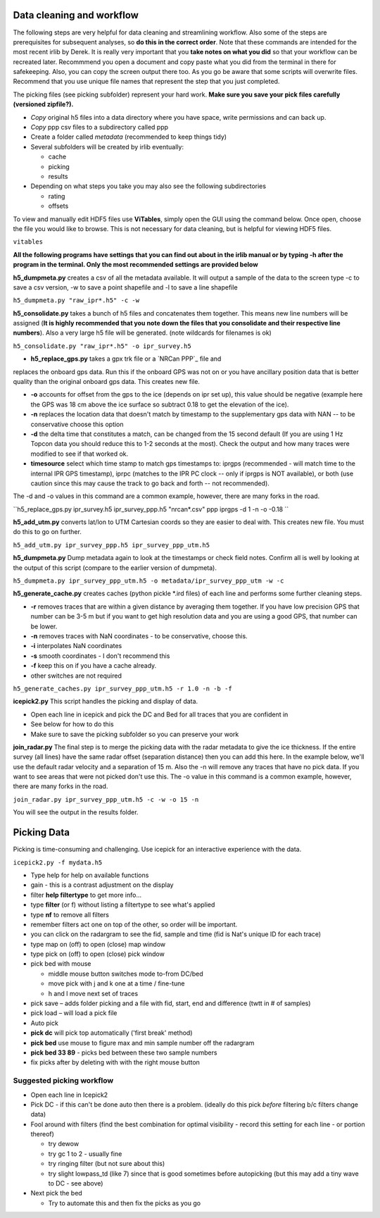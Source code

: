 .. _data_cleaning_and_workflow:

Data cleaning and workflow
--------------------------

The following steps are very helpful for data cleaning and streamlining
workflow. Also some of the steps are prerequisites for subsequent
analyses, so **do this in the correct order**. Note that these commands
are intended for the most recent irlib by Derek. It is really very
important that you **take notes on what you did** so that your workflow
can be recreated later. Recommmend you open a document and copy paste
what you did from the terminal in there for safekeeping. Also, you can
copy the screen output there too. As you go be aware that some scripts
will overwrite files. Recommend that you use unique file names that
represent the step that you just completed.

The picking files (see picking subfolder) represent your hard work.
**Make sure you save your pick files carefully (versioned zipfile?).**

-  *Copy* original h5 files into a data directory where you have space,
   write permissions and can back up.
-  *Copy* ppp csv files to a subdirectory called ppp
-  Create a folder called *metadata* (recommended to keep things tidy)
-  Several subfolders will be created by irlib eventually:

   -  cache
   -  picking
   -  results

-  Depending on what steps you take you may also see the following
   subdirectories

   -  rating
   -  offsets

To view and manually edit HDF5 files use **ViTables**, simply open the
GUI using the command below. Once open, choose the file you would like
to browse. This is not necessary for data cleaning, but is helpful for
viewing HDF5 files.

``vitables``

**All the following programs have settings that you can find out about
in the irlib manual or by typing -h after the program in the terminal.
Only the most recommended settings are provided below**

**h5_dumpmeta.py** creates a csv of all the metadata available. It will
output a sample of the data to the screen type -c to save a csv version,
-w to save a point shapefile and -l to save a line shapefile

``h5_dumpmeta.py "raw_ipr*.h5" -c -w``

**h5_consolidate.py** takes a bunch of h5 files and concatenates them
together. This means new line numbers will be assigned (**It is highly
recommended that you note down the files that you consolidate and their
respective line numbers**). Also a very large h5 file will be generated.
(note wildcards for filenames is ok)

``h5_consolidate.py "raw_ipr*.h5" -o ipr_survey.h5``

- **h5_replace_gps.py** takes a gpx trk file or a `NRCan PPP`_ file and
replaces the onboard gps data. Run this if the onboard GPS was not on or
you have ancillary position data that is better quality than the
original onboard gps data. This creates new file.

-  **-o** accounts for offset from the gps to the ice (depends on ipr
   set up), this value should be negative (example here the GPS was 18
   cm above the ice surface so subtract 0.18 to get the elevation of the
   ice).
-  **-n** replaces the location data that doesn't match by timestamp to
   the supplementary gps data with NAN -- to be conservative choose this
   option
-  **-d** the delta time that constitutes a match, can be changed from
   the 15 second default (If you are using 1 Hz Topcon data you should
   reduce this to 1-2 seconds at the most). Check the output and how
   many traces were modified to see if that worked ok.
-  **timesource** select which time stamp to match gps timestamps to:
   iprgps (recommended - will match time to the internal IPR GPS
   timestamp), iprpc (matches to the IPR PC clock -- only if iprgps is
   NOT available), or both (use caution since this may cause the track
   to go back and forth -- not recommended).

The -d and -o values in this command are a common example, however,
there are many forks in the road.

``h5_replace_gps.py ipr_survey.h5 ipr_survey_ppp.h5 "nrcan*.csv" ppp iprgps -d 1 -n -o -0.18 ``

**h5_add_utm.py** converts lat/lon to UTM Cartesian coords so they are
easier to deal with. This creates new file. You must do this to go on
further.

``h5_add_utm.py ipr_survey_ppp.h5 ipr_survey_ppp_utm.h5``

**h5_dumpmeta.py** Dump metadata again to look at the timestamps or
check field notes. Confirm all is well by looking at the output of this
script (compare to the earlier version of dumpmeta).

``h5_dumpmeta.py ipr_survey_ppp_utm.h5 -o metadata/ipr_survey_ppp_utm -w -c``

**h5_generate_cache.py** creates caches (python pickle \*.ird files) of
each line and performs some further cleaning steps.

-  **-r** removes traces that are within a given distance by averaging
   them together. If you have low precision GPS that number can be 3-5 m
   but if you want to get high resolution data and you are using a good
   GPS, that number can be lower.
-  **-n** removes traces with NaN coordinates - to be conservative,
   choose this.
-  **-i** interpolates NaN coordinates
-  **-s** smooth coordinates - I don't recommend this
-  **-f** keep this on if you have a cache already.
-  other switches are not required

``h5_generate_caches.py ipr_survey_ppp_utm.h5 -r 1.0 -n -b -f``

**icepick2.py** This script handles the picking and display of data.

-  Open each line in icepick and pick the DC and Bed for all traces that
   you are confident in
-  See below for how to do this
-  Make sure to save the picking subfolder so you can preserve your work


**join_radar.py** The final step is to merge the picking data with the
radar metadata to give the ice thickness. If the entire survey (all
lines) have the same radar offset (separation distance) then you can add
this here. In the example below, we'll use the default radar velocity
and a separation of 15 m. Also the -n will remove any traces that have
no pick data. If you want to see areas that were not picked don't use
this. The -o value in this command is a common example, however, there
are many forks in the road.

``join_radar.py ipr_survey_ppp_utm.h5 -c -w -o 15 -n``

You will see the output in the results folder.

.. _picking_data:

Picking Data
------------

Picking is time-consuming and challenging. Use icepick for an
interactive experience with the data.

``icepick2.py -f mydata.h5``

-  Type help for help on available functions
-  gain - this is a contrast adjustment on the display
-  filter **help filtertype** to get more info...
-  type **filter** (or f) without listing a filtertype to see what's
   applied
-  type **nf** to remove all filters
-  remember filters act one on top of the other, so order will be
   important.
-  you can click on the radargram to see the fid, sample and time (fid
   is Nat's unique ID for each trace)

-  type map on (off) to open (close) map window
-  type pick on (off) to open (close) pick window
-  pick bed with mouse

   -  middle mouse button switches mode to-from DC/bed
   -  move pick with j and k one at a time / fine-tune
   -  h and l move next set of traces

-  pick save – adds folder picking and a file with fid, start, end and
   difference (twtt in # of samples)
-  pick load – will load a pick file

-  Auto pick
-  **pick dc** will pick top automatically ('first break' method)
-  **pick bed** use mouse to figure max and min sample number off the
   radargram
-  **pick bed 33 89** - picks bed between these two sample numbers
-  fix picks after by deleting with with the right mouse button

.. _suggested_picking_workflow:

Suggested picking workflow
~~~~~~~~~~~~~~~~~~~~~~~~~~

-  Open each line in Icepick2
-  Pick DC - if this can't be done auto then there is a problem.
   (ideally do this pick *before* filtering b/c filters change data)
-  Fool around with filters (find the best combination for optimal
   visibility - record this setting for each line - or portion thereof)

   -  try dewow
   -  try gc 1 to 2 - usually fine
   -  try ringing filter (but not sure about this)
   -  try slight lowpass_td (like 7) since that is good sometimes before
      autopicking (but this may add a tiny wave to DC - see above)

-  Next pick the bed

   -  Try to automate this and then fix the picks as you go


